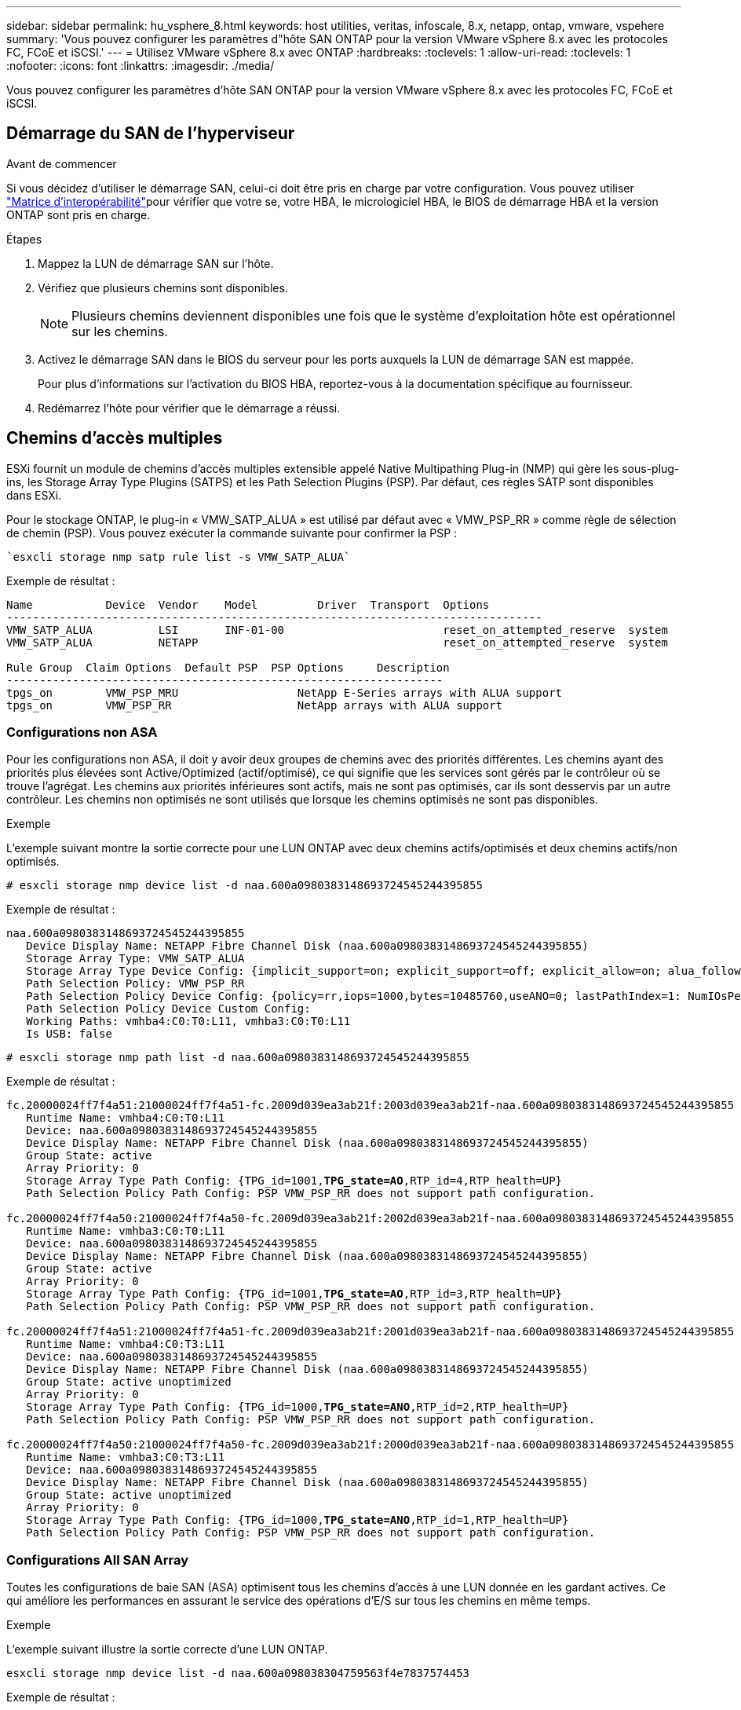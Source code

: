 ---
sidebar: sidebar 
permalink: hu_vsphere_8.html 
keywords: host utilities, veritas, infoscale, 8.x, netapp, ontap, vmware, vspehere 
summary: 'Vous pouvez configurer les paramètres d"hôte SAN ONTAP pour la version VMware vSphere 8.x avec les protocoles FC, FCoE et iSCSI.' 
---
= Utilisez VMware vSphere 8.x avec ONTAP
:hardbreaks:
:toclevels: 1
:allow-uri-read: 
:toclevels: 1
:nofooter: 
:icons: font
:linkattrs: 
:imagesdir: ./media/


[role="lead"]
Vous pouvez configurer les paramètres d'hôte SAN ONTAP pour la version VMware vSphere 8.x avec les protocoles FC, FCoE et iSCSI.



== Démarrage du SAN de l'hyperviseur

.Avant de commencer
Si vous décidez d'utiliser le démarrage SAN, celui-ci doit être pris en charge par votre configuration. Vous pouvez utiliser link:https://imt.netapp.com/matrix/#welcome["Matrice d'interopérabilité"^]pour vérifier que votre se, votre HBA, le micrologiciel HBA, le BIOS de démarrage HBA et la version ONTAP sont pris en charge.

.Étapes
. Mappez la LUN de démarrage SAN sur l'hôte.
. Vérifiez que plusieurs chemins sont disponibles.
+

NOTE: Plusieurs chemins deviennent disponibles une fois que le système d'exploitation hôte est opérationnel sur les chemins.

. Activez le démarrage SAN dans le BIOS du serveur pour les ports auxquels la LUN de démarrage SAN est mappée.
+
Pour plus d'informations sur l'activation du BIOS HBA, reportez-vous à la documentation spécifique au fournisseur.

. Redémarrez l'hôte pour vérifier que le démarrage a réussi.




== Chemins d'accès multiples

ESXi fournit un module de chemins d'accès multiples extensible appelé Native Multipathing Plug-in (NMP) qui gère les sous-plug-ins, les Storage Array Type Plugins (SATPS) et les Path Selection Plugins (PSP). Par défaut, ces règles SATP sont disponibles dans ESXi.

Pour le stockage ONTAP, le plug-in « VMW_SATP_ALUA » est utilisé par défaut avec « VMW_PSP_RR » comme règle de sélection de chemin (PSP). Vous pouvez exécuter la commande suivante pour confirmer la PSP :

[listing]
----
`esxcli storage nmp satp rule list -s VMW_SATP_ALUA`
----
Exemple de résultat :

[listing]
----
Name           Device  Vendor    Model         Driver  Transport  Options
---------------------------------------------------------------------------------
VMW_SATP_ALUA          LSI       INF-01-00                        reset_on_attempted_reserve  system
VMW_SATP_ALUA          NETAPP                                     reset_on_attempted_reserve  system

Rule Group  Claim Options  Default PSP  PSP Options     Description
------------------------------------------------------------------
tpgs_on        VMW_PSP_MRU                  NetApp E-Series arrays with ALUA support
tpgs_on        VMW_PSP_RR                   NetApp arrays with ALUA support
----


=== Configurations non ASA

Pour les configurations non ASA, il doit y avoir deux groupes de chemins avec des priorités différentes. Les chemins ayant des priorités plus élevées sont Active/Optimized (actif/optimisé), ce qui signifie que les services sont gérés par le contrôleur où se trouve l'agrégat. Les chemins aux priorités inférieures sont actifs, mais ne sont pas optimisés, car ils sont desservis par un autre contrôleur. Les chemins non optimisés ne sont utilisés que lorsque les chemins optimisés ne sont pas disponibles.

.Exemple
L'exemple suivant montre la sortie correcte pour une LUN ONTAP avec deux chemins actifs/optimisés et deux chemins actifs/non optimisés.

[listing]
----
# esxcli storage nmp device list -d naa.600a0980383148693724545244395855
----
Exemple de résultat :

[listing]
----
naa.600a0980383148693724545244395855
   Device Display Name: NETAPP Fibre Channel Disk (naa.600a0980383148693724545244395855)
   Storage Array Type: VMW_SATP_ALUA
   Storage Array Type Device Config: {implicit_support=on; explicit_support=off; explicit_allow=on; alua_followover=on; action_OnRetryErrors=off; {TPG_id=1000,TPG_state=ANO}{TPG_id=1001,TPG_state=AO}}
   Path Selection Policy: VMW_PSP_RR
   Path Selection Policy Device Config: {policy=rr,iops=1000,bytes=10485760,useANO=0; lastPathIndex=1: NumIOsPending=0,numBytesPending=0}
   Path Selection Policy Device Custom Config:
   Working Paths: vmhba4:C0:T0:L11, vmhba3:C0:T0:L11
   Is USB: false
----
[listing]
----
# esxcli storage nmp path list -d naa.600a0980383148693724545244395855
----
Exemple de résultat :

[listing, subs="+quotes"]
----
fc.20000024ff7f4a51:21000024ff7f4a51-fc.2009d039ea3ab21f:2003d039ea3ab21f-naa.600a0980383148693724545244395855
   Runtime Name: vmhba4:C0:T0:L11
   Device: naa.600a0980383148693724545244395855
   Device Display Name: NETAPP Fibre Channel Disk (naa.600a0980383148693724545244395855)
   Group State: active
   Array Priority: 0
   Storage Array Type Path Config: {TPG_id=1001,*TPG_state=AO*,RTP_id=4,RTP_health=UP}
   Path Selection Policy Path Config: PSP VMW_PSP_RR does not support path configuration.

fc.20000024ff7f4a50:21000024ff7f4a50-fc.2009d039ea3ab21f:2002d039ea3ab21f-naa.600a0980383148693724545244395855
   Runtime Name: vmhba3:C0:T0:L11
   Device: naa.600a0980383148693724545244395855
   Device Display Name: NETAPP Fibre Channel Disk (naa.600a0980383148693724545244395855)
   Group State: active
   Array Priority: 0
   Storage Array Type Path Config: {TPG_id=1001,*TPG_state=AO*,RTP_id=3,RTP_health=UP}
   Path Selection Policy Path Config: PSP VMW_PSP_RR does not support path configuration.

fc.20000024ff7f4a51:21000024ff7f4a51-fc.2009d039ea3ab21f:2001d039ea3ab21f-naa.600a0980383148693724545244395855
   Runtime Name: vmhba4:C0:T3:L11
   Device: naa.600a0980383148693724545244395855
   Device Display Name: NETAPP Fibre Channel Disk (naa.600a0980383148693724545244395855)
   Group State: active unoptimized
   Array Priority: 0
   Storage Array Type Path Config: {TPG_id=1000,*TPG_state=ANO*,RTP_id=2,RTP_health=UP}
   Path Selection Policy Path Config: PSP VMW_PSP_RR does not support path configuration.

fc.20000024ff7f4a50:21000024ff7f4a50-fc.2009d039ea3ab21f:2000d039ea3ab21f-naa.600a0980383148693724545244395855
   Runtime Name: vmhba3:C0:T3:L11
   Device: naa.600a0980383148693724545244395855
   Device Display Name: NETAPP Fibre Channel Disk (naa.600a0980383148693724545244395855)
   Group State: active unoptimized
   Array Priority: 0
   Storage Array Type Path Config: {TPG_id=1000,*TPG_state=ANO*,RTP_id=1,RTP_health=UP}
   Path Selection Policy Path Config: PSP VMW_PSP_RR does not support path configuration.
----


=== Configurations All SAN Array

Toutes les configurations de baie SAN (ASA) optimisent tous les chemins d'accès à une LUN donnée en les gardant actives. Ce qui améliore les performances en assurant le service des opérations d'E/S sur tous les chemins en même temps.

.Exemple
L'exemple suivant illustre la sortie correcte d'une LUN ONTAP.

[listing]
----
esxcli storage nmp device list -d naa.600a098038304759563f4e7837574453
----
Exemple de résultat :

[listing]
----
naa.600a098038314962485d543078486c7a
   Device Display Name: NETAPP Fibre Channel Disk (naa.600a098038314962485d543078486c7a)
   Storage Array Type: VMW_SATP_ALUA
   Storage Array Type Device Config: {implicit_support=on; explicit_support=off; explicit_allow=on; alua_followover=on; action_OnRetryErrors=off; {TPG_id=1001,TPG_state=AO}{TPG_id=1000,TPG_state=AO}}
   Path Selection Policy: VMW_PSP_RR
   Path Selection Policy Device Config: {policy=rr,iops=1000,bytes=10485760,useANO=0; lastPathIndex=3: NumIOsPending=0,numBytesPending=0}
   Path Selection Policy Device Custom Config:
   Working Paths: vmhba4:C0:T0:L14, vmhba4:C0:T1:L14, vmhba3:C0:T0:L14, vmhba3:C0:T1:L14
   Is USB: false

----
[listing]
----
# esxcli storage nmp path list -d naa.600a098038314962485d543078486c7a
----
Exemple de résultat :

[listing, subs="+quotes"]
----
fc.200034800d756a75:210034800d756a75-fc.2018d039ea936319:2015d039ea936319-naa.600a098038314962485d543078486c7a
   Runtime Name: vmhba4:C0:T0:L14
   Device: naa.600a098038314962485d543078486c7a
   Device Display Name: NETAPP Fibre Channel Disk (naa.600a098038314962485d543078486c7a)
   Group State: active
   Array Priority: 0
   Storage Array Type Path Config: {TPG_id=1000,*TPG_state=AO*,RTP_id=2,RTP_health=UP}
   Path Selection Policy Path Config: PSP VMW_PSP_RR does not support path configuration.

fc.200034800d756a75:210034800d756a75-fc.2018d039ea936319:2017d039ea936319-naa.600a098038314962485d543078486c7a
   Runtime Name: vmhba4:C0:T1:L14
   Device: naa.600a098038314962485d543078486c7a
   Device Display Name: NETAPP Fibre Channel Disk (naa.600a098038314962485d543078486c7a)
   Group State: active
   Array Priority: 0
   Storage Array Type Path Config: {TPG_id=1001,*TPG_state=AO*,RTP_id=4,RTP_health=UP}
   Path Selection Policy Path Config: PSP VMW_PSP_RR does not support path configuration.

fc.200034800d756a74:210034800d756a74-fc.2018d039ea936319:2014d039ea936319-naa.600a098038314962485d543078486c7a
   Runtime Name: vmhba3:C0:T0:L14
   Device: naa.600a098038314962485d543078486c7a
   Device Display Name: NETAPP Fibre Channel Disk (naa.600a098038314962485d543078486c7a)
   Group State: active
   Array Priority: 0
   Storage Array Type Path Config: {TPG_id=1000,*TPG_state=AO*,RTP_id=1,RTP_health=UP}
   Path Selection Policy Path Config: PSP VMW_PSP_RR does not support path configuration.

fc.200034800d756a74:210034800d756a74-fc.2018d039ea936319:2016d039ea936319-naa.600a098038314962485d543078486c7a
   Runtime Name: vmhba3:C0:T1:L14
   Device: naa.600a098038314962485d543078486c7a
   Device Display Name: NETAPP Fibre Channel Disk (naa.600a098038314962485d543078486c7a)
   Group State: active
   Array Priority: 0
   Storage Array Type Path Config: {TPG_id=1001,*TPG_state=AO*,RTP_id=3,RTP_health=UP}
   Path Selection Policy Path Config: PSP VMW_PSP_RR does not support path configuration.
----


== Vol

Les volumes virtuels (vVols) sont un type d'objet VMware qui correspond à un disque de machine virtuelle, à ses snapshots et à ses clones rapides.

Les outils ONTAP pour VMware vSphere incluent VASA Provider pour ONTAP, qui fournit le point d'intégration à VMware vCenter pour exploiter le stockage basé sur vvols. Lorsque vous déployez ONTAP Tools Open Virtualization Appliance (OVA), il est automatiquement enregistré auprès du serveur vCenter et active le fournisseur VASA.

Lorsque vous créez un datastore vVols à l'aide de l'interface utilisateur vCenter, il vous guide à créer des volumes FlexVol en tant que stockage de sauvegarde pour le datastore. Les hôtes ESXi accèdent aux vVols des datastores vVols à l'aide d'un terminal de protocole (PE). Dans les environnements SAN, une LUN de 4 Mo est créée sur chaque FlexVol du datastore pour une utilisation en tant que PE. Un SAN PE est une unité logique administrative (ALU). Les vVols sont des unités logiques secondaires (SLU).

Les exigences standard et les meilleures pratiques pour les environnements SAN s'appliquent lors de l'utilisation de vVvols, y compris (mais non limité à) les éléments suivants :

* Créer au moins une LIF SAN sur chaque nœud par SVM que vous prévoyez d'utiliser. Il est recommandé de créer au moins deux par nœud, mais pas plus que nécessaire.
* Éliminez tout point de défaillance unique. Utilisez plusieurs interfaces réseau VMkernel sur différents sous-réseaux réseau réseau qui utilisent le regroupement de cartes réseau lorsque plusieurs commutateurs virtuels sont utilisés, ou utilisez plusieurs cartes réseau physiques connectées à plusieurs commutateurs physiques pour fournir une haute disponibilité et un débit supérieur.
* Configurez le zoning, les VLAN ou les deux selon les besoins de la connectivité hôte.
* Vérifier que tous les initiateurs requis sont connectés aux LIFs cibles sur le SVM souhaité.



NOTE: Vous devez déployer des outils ONTAP pour VMware vSphere afin d'activer VASA Provider. Le fournisseur VASA gère tous vos paramètres iGroup. Il n'est donc pas nécessaire de créer ou de gérer les iGroups dans un environnement vVols.

NetApp ne recommande pas pour le moment de modifier les paramètres vVvols des valeurs par défaut.

Reportez-vous au https://imt.netapp.com/matrix/#welcome["Matrice d'interopérabilité"^] pour connaître les versions spécifiques des outils ONTAP ou du fournisseur VASA hérité pour vos versions spécifiques de vSphere et ONTAP.

Pour plus d'informations sur le provisionnement et la gestion des vVols, reportez-vous à la documentation relative aux outils ONTAP pour VMware vSphere. link:https://docs.netapp.com/us-en/netapp-solutions/hybrid-cloud/vsphere_ontap_ontap_for_vsphere.html["TR-4597"^], et link:https://www.netapp.com/pdf.html?item=/media/13555-tr4400pdf.pdf["TR-4400"^].



== Paramètres recommandés



=== Verrouillage ATS

Le verrouillage ATS est *obligatoire* pour le stockage compatible VAAI et la mise à niveau du VMFS5. Il est nécessaire pour une interopérabilité correcte et des performances optimales en E/S de stockage partagé VMFS avec des LUN ONTAP. Pour plus d'informations sur l'activation du verrouillage ATS, reportez-vous à la documentation VMware.

[cols="4*"]
|===
| Paramètres | Valeur par défaut | ONTAP recommandé | Description 


| HardwareAccélérationde localisation | 1 | 1 | Permet d'activer l'utilisation du verrouillage du test atomique et du réglage (ATS) 


| IOPS du disque | 1000 | 1 | Limite d'IOPS : la valeur par défaut de Round Robin PSP est de 1000 IOPS. Dans ce cas par défaut, un nouveau chemin est utilisé après l'émission des opérations d'E/S 1000. 


| Disk/QFullSampleSize | 0 | 32 | Nombre de FILES D'ATTENTE PLEINES ou OCCUPÉES qu'il faut avant que ESXi ne commence à limiter. 
|===

NOTE: Activer `Space-alloc` Paramètre de toutes les LUN mappées à VMware vSphere for `UNMAP` au travail. Pour plus d'informations, reportez-vous à la documentation ONTAP.



=== Délais d'expiration du système d'exploitation invité

Vous pouvez configurer manuellement les machines virtuelles à l'aide des réglages de système d'exploitation invités recommandés. Après avoir effectué les mises à jour, vous devez redémarrer l'invité pour que les mises à jour prennent effet.

*Valeurs de temporisation GOS :*

[cols="2*"]
|===
| Type de système d'exploitation invité | Délais d'attente 


| Variantes Linux | expiration du délai du disque = 60 


| Répertoires de base | expiration du délai du disque = 60 


| Solaris | expiration du délai du disque = 60 tentatives d'essai en cours = 300 tentatives d'essai non prêtes = 300 tentatives de réinitialisation = 30 accélération max. = 32 min. d'accélérateur = 8 
|===


=== Validez le réglage vSphere

Vous pouvez utiliser la commande suivante pour vérifier le `HardwareAcceleratedLocking` réglage.

`esxcli system settings  advanced list --option /VMFS3/HardwareAcceleratedLocking`

[listing, subs="+quotes"]
----
   Path: /VMFS3/HardwareAcceleratedLocking
   Type: integer
   Int Value: *1*
   Default Int Value: 1
   Min Value: 0
   Max Value: 1
   String Value:
   Default String Value:
   Valid Characters:
   Description: Enable hardware accelerated VMFS locking (requires compliant hardware). Please see http://kb.vmware.com/kb/2094604 before disabling this option.
----


=== Validez le paramètre IOPS du disque

Vous pouvez utiliser la commande suivante pour vérifier le paramètre IOPS.

`esxcli storage nmp device list -d naa.600a098038304731783f506670553355`

[listing, subs="+quotes"]
----
naa.600a098038304731783f506670553355
   Device Display Name: NETAPP Fibre Channel Disk (naa.600a098038304731783f506670553355)
   Storage Array Type: VMW_SATP_ALUA
   Storage Array Type Device Config: {implicit_support=on; explicit_support=off; explicit_allow=on; alua_followover=on; action_OnRetryErrors=off; {TPG_id=1000,TPG_state=ANO}{TPG_id=1001,TPG_state=AO}}
   Path Selection Policy: VMW_PSP_RR
   Path Selection Policy Device Config: {policy=rr,*iops=1*,bytes=10485760,useANO=0; lastPathIndex=0: NumIOsPending=0,numBytesPending=0}
   Path Selection Policy Device Custom Config:
   Working Paths: vmhba4:C0:T0:L82, vmhba3:C0:T0:L82
   Is USB: false
----


=== Valider la QFullSampleSize

Vous pouvez utiliser la commande suivante pour vérifier QFullSampleSize.

`esxcli system settings  advanced list --option /Disk/QFullSampleSize`

[listing, subs="+quotes"]
----
   Path: /Disk/QFullSampleSize
   Type: integer
   Int Value: *32*
   Default Int Value: 0
   Min Value: 0
   Max Value: 64
   String Value:
   Default String Value:
   Valid Characters:
   Description: Default I/O samples to monitor for detecting non-transient queue full condition. Should be nonzero to enable queue depth throttling. Device specific QFull options will take precedence over this value if set.
----


== Problèmes connus

La version VMware vSphere 8.x avec ONTAP présente les problèmes connus suivants :

[cols="10,30,30"]
|===
| ID de bug NetApp | Titre | Description 


| link:https://mysupport.netapp.com/site/bugs-online/product/HOSTUTILITIES/1543660["1543660"^] | Une erreur d'E/S se produit lorsque les machines virtuelles Linux utilisant des adaptateurs vNVMe rencontrent une fenêtre long All paths Down (APD)  a| 
Les machines virtuelles Linux exécutant vSphere 8.x et versions ultérieures et utilisant des adaptateurs virtuels NVMe (vNVME) rencontrent une erreur d'E/S, car l'opération de nouvelle tentative vNVMe est désactivée par défaut. Pour éviter une interruption sur les machines virtuelles Linux exécutant des noyaux plus anciens lors d'une panne de tous les chemins (APD) ou d'une charge d'E/S importante, VMware a introduit un « VSCSIDisableNvmeRetry » ajustable pour désactiver l'opération de nouvelle tentative vNVMe.

|===
.Informations associées
* link:https://docs.netapp.com/us-en/netapp-solutions/virtualization/vsphere_ontap_ontap_for_vsphere.html["Tr-4597-VMware vSphere avec ONTAP"^]
* link:https://kb.vmware.com/s/article/2031038["Prise en charge de VMware vSphere 5.x, 6.x et 7.x avec NetApp MetroCluster (2031038)"^]
* link:https://kb.vmware.com/s/article/83370["NetApp ONTAP avec synchronisation active NetApp SnapMirror avec VMware vSphere Metro Storage Cluster (vMSC)"^]

